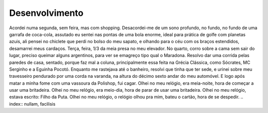 Desenvolvimento
===============

Acordei numa segunda, sem feira, mas com shopping. Desacordei-me de um sono profundo, no fundo, no fundo de uma garrafa de coca-cola, assutado eu sentei nas pontas de uma bola enorme, ideal para prática de golfe com planetas azuis, ali pensei no chiclete que perdi no bolso do meu sapato, e olhando para o céu com os braços estendidos, desamarrei meus cardaços. Terça, feira, 1/3 da meia presa no meu elevador. No quarto, corro sobre a cama sem sair do lugar, preciso queimar alguns argentinos, para ver se emagreço tipo qual o Maradona. Resolvo dar uma corrida pelas paredes de casa, sentado, porque faz mal a coluna, principalmente essa feita na Grécia Clássica, como Sócrates, MC Serginho e a Eguinha Pocotó. Enquanto me rastejava até o banheiro, resolvi que tinha que ter sede, e urinei sobre meu travesseiro pendurado por uma corda na varanda, na altura do décimo sexto andar do meu automóvel. E logo após matar a minha fome com uma vassoura da Polishop, fui cagar.
Olhei no meu relógio, era meia-noite, hora de começar a usar uma britadeira.
Olhei no meu relógio, era meio-dia, hora de parar de usar uma britadeira.
Olhei no meu relógio, estava escrito: Filho da Puta.
Olhei no meu relógio, o relógio olhou pra mim, bateu o cartão, hora de se despedir.
.. index:: nullam, facilisis
